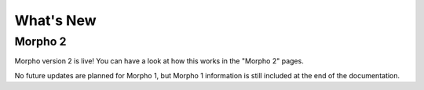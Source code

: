 ========================================
What's New
========================================

Morpho 2
--------

Morpho version 2 is live!
You can have a look at how this works in the "Morpho 2" pages.

No future updates are planned for Morpho 1, but Morpho 1 information is still included at the end of the documentation.

